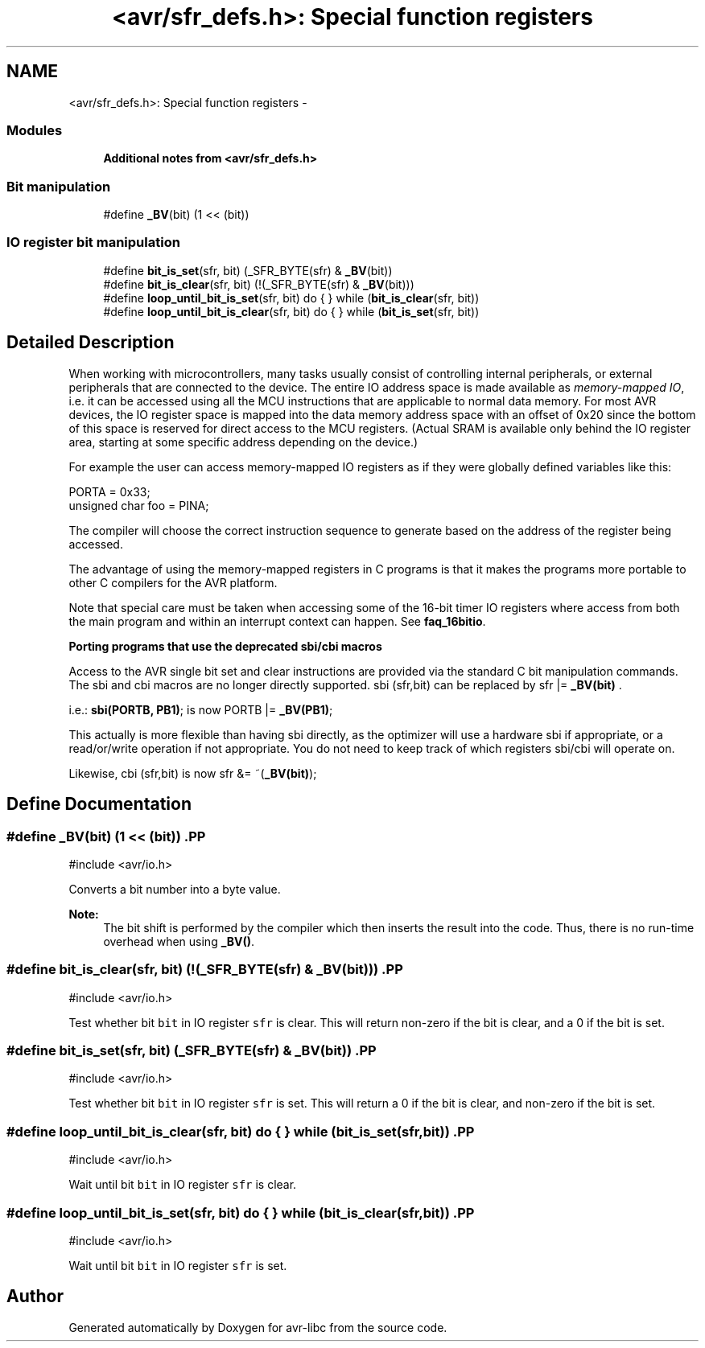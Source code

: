 .TH "<avr/sfr_defs.h>: Special function registers" 3 "Thu Dec 29 2011" "Version 1.8.0" "avr-libc" \" -*- nroff -*-
.ad l
.nh
.SH NAME
<avr/sfr_defs.h>: Special function registers \- 
.SS "Modules"

.in +1c
.ti -1c
.RI "\fBAdditional notes from <avr/sfr_defs\&.h>\fP"
.br
.in -1c
.SS "Bit manipulation"

.in +1c
.ti -1c
.RI "#define \fB_BV\fP(bit)   (1 << (bit))"
.br
.in -1c
.SS "IO register bit manipulation"

.in +1c
.ti -1c
.RI "#define \fBbit_is_set\fP(sfr, bit)   (_SFR_BYTE(sfr) & \fB_BV\fP(bit))"
.br
.ti -1c
.RI "#define \fBbit_is_clear\fP(sfr, bit)   (!(_SFR_BYTE(sfr) & \fB_BV\fP(bit)))"
.br
.ti -1c
.RI "#define \fBloop_until_bit_is_set\fP(sfr, bit)   do { } while (\fBbit_is_clear\fP(sfr, bit))"
.br
.ti -1c
.RI "#define \fBloop_until_bit_is_clear\fP(sfr, bit)   do { } while (\fBbit_is_set\fP(sfr, bit))"
.br
.in -1c
.SH "Detailed Description"
.PP 
When working with microcontrollers, many tasks usually consist of controlling internal peripherals, or external peripherals that are connected to the device\&. The entire IO address space is made available as \fImemory-mapped IO\fP, i\&.e\&. it can be accessed using all the MCU instructions that are applicable to normal data memory\&. For most AVR devices, the IO register space is mapped into the data memory address space with an offset of 0x20 since the bottom of this space is reserved for direct access to the MCU registers\&. (Actual SRAM is available only behind the IO register area, starting at some specific address depending on the device\&.)
.PP
For example the user can access memory-mapped IO registers as if they were globally defined variables like this:
.PP
.PP
.nf
    PORTA = 0x33;
    unsigned char foo = PINA;
.fi
.PP
.PP
The compiler will choose the correct instruction sequence to generate based on the address of the register being accessed\&.
.PP
The advantage of using the memory-mapped registers in C programs is that it makes the programs more portable to other C compilers for the AVR platform\&.
.PP
Note that special care must be taken when accessing some of the 16-bit timer IO registers where access from both the main program and within an interrupt context can happen\&. See \fBfaq_16bitio\fP\&.
.PP
\fBPorting programs that use the deprecated sbi/cbi macros\fP
.RS 4

.RE
.PP
Access to the AVR single bit set and clear instructions are provided via the standard C bit manipulation commands\&. The sbi and cbi macros are no longer directly supported\&. sbi (sfr,bit) can be replaced by sfr |= \fB_BV(bit)\fP \&.
.PP
i\&.e\&.: \fBsbi(PORTB, PB1)\fP; is now PORTB |= \fB_BV(PB1)\fP;
.PP
This actually is more flexible than having sbi directly, as the optimizer will use a hardware sbi if appropriate, or a read/or/write operation if not appropriate\&. You do not need to keep track of which registers sbi/cbi will operate on\&.
.PP
Likewise, cbi (sfr,bit) is now sfr &= ~(\fB_BV(bit)\fP); 
.SH "Define Documentation"
.PP 
.SS "#define \fB_BV\fP(bit)   (1 << (bit))".PP
.nf
 #include <avr/io\&.h>
.fi
.PP
.PP
Converts a bit number into a byte value\&.
.PP
\fBNote:\fP
.RS 4
The bit shift is performed by the compiler which then inserts the result into the code\&. Thus, there is no run-time overhead when using \fB_BV()\fP\&. 
.RE
.PP

.SS "#define \fBbit_is_clear\fP(sfr, bit)   (!(_SFR_BYTE(sfr) & \fB_BV\fP(bit)))".PP
.nf
 #include <avr/io\&.h>
.fi
.PP
.PP
Test whether bit \fCbit\fP in IO register \fCsfr\fP is clear\&. This will return non-zero if the bit is clear, and a 0 if the bit is set\&. 
.SS "#define \fBbit_is_set\fP(sfr, bit)   (_SFR_BYTE(sfr) & \fB_BV\fP(bit))".PP
.nf
 #include <avr/io\&.h>
.fi
.PP
.PP
Test whether bit \fCbit\fP in IO register \fCsfr\fP is set\&. This will return a 0 if the bit is clear, and non-zero if the bit is set\&. 
.SS "#define \fBloop_until_bit_is_clear\fP(sfr, bit)   do { } while (\fBbit_is_set\fP(sfr, bit))".PP
.nf
 #include <avr/io\&.h>
.fi
.PP
.PP
Wait until bit \fCbit\fP in IO register \fCsfr\fP is clear\&. 
.SS "#define \fBloop_until_bit_is_set\fP(sfr, bit)   do { } while (\fBbit_is_clear\fP(sfr, bit))".PP
.nf
 #include <avr/io\&.h>
.fi
.PP
.PP
Wait until bit \fCbit\fP in IO register \fCsfr\fP is set\&. 
.SH "Author"
.PP 
Generated automatically by Doxygen for avr-libc from the source code\&.
